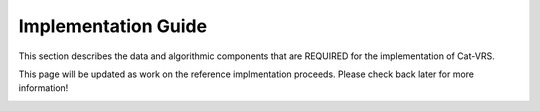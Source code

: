 .. _impl-guide:

Implementation Guide
!!!!!!!!!!!!!!!!!!!!

This section describes the data and algorithmic components that are REQUIRED for the implementation of Cat-VRS.

This page will be updated as work on the reference implmentation proceeds.  Please check back later for more information!



.. image:: images/cat-vrs-transparent-bg.png
    :width: 50%
    :alt: An irresistably cute kittynaut beckoning you to enter the Cat-VRS.
    :align: center



